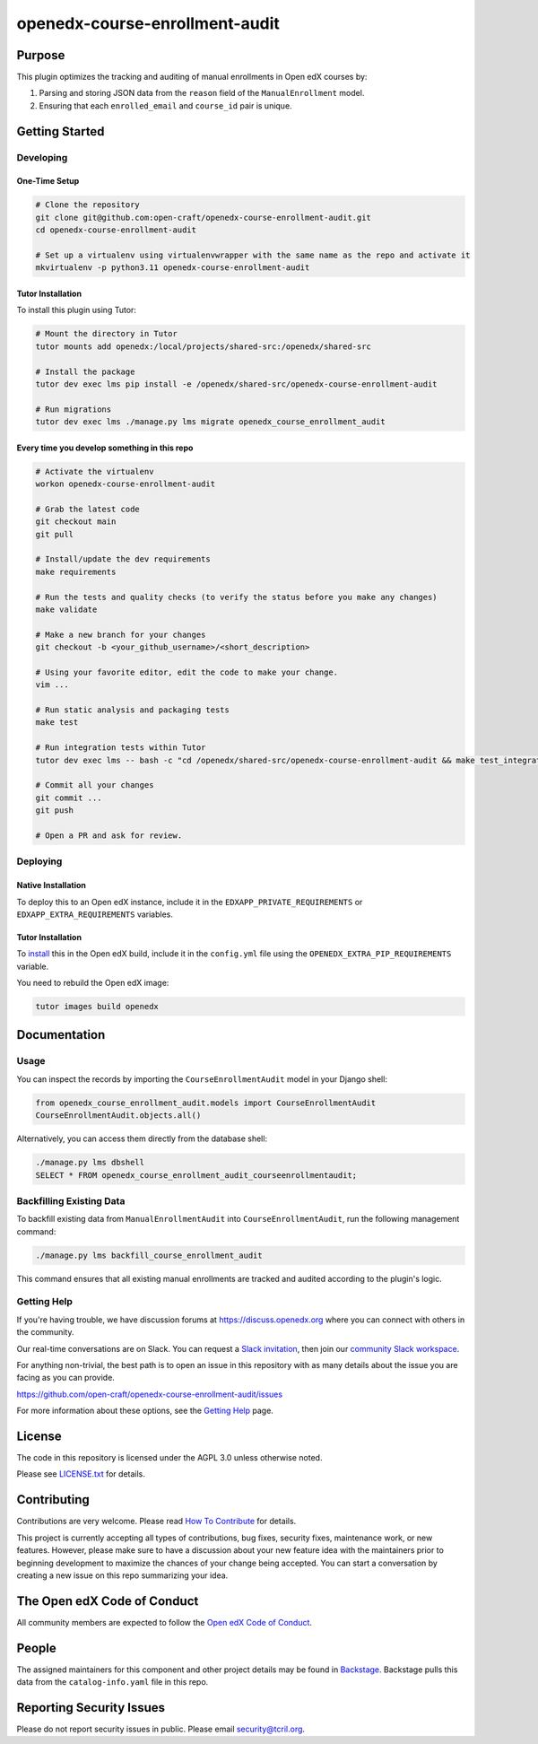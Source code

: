 openedx-course-enrollment-audit
###############################

|pypi-badge| |ci-badge| |codecov-badge| |doc-badge| |pyversions-badge|
|license-badge| |status-badge|

Purpose
*******

This plugin optimizes the tracking and auditing of manual enrollments in Open edX courses by:

1. Parsing and storing JSON data from the ``reason`` field of the ``ManualEnrollment`` model.
2. Ensuring that each ``enrolled_email`` and ``course_id`` pair is unique.

Getting Started
***************

Developing
==========

One-Time Setup
--------------
.. code-block:: bash

  # Clone the repository
  git clone git@github.com:open-craft/openedx-course-enrollment-audit.git
  cd openedx-course-enrollment-audit

  # Set up a virtualenv using virtualenvwrapper with the same name as the repo and activate it
  mkvirtualenv -p python3.11 openedx-course-enrollment-audit

Tutor Installation
------------------

To install this plugin using Tutor:

.. code-block:: bash

  # Mount the directory in Tutor
  tutor mounts add openedx:/local/projects/shared-src:/openedx/shared-src

  # Install the package
  tutor dev exec lms pip install -e /openedx/shared-src/openedx-course-enrollment-audit

  # Run migrations
  tutor dev exec lms ./manage.py lms migrate openedx_course_enrollment_audit

Every time you develop something in this repo
---------------------------------------------
.. code-block::

  # Activate the virtualenv
  workon openedx-course-enrollment-audit

  # Grab the latest code
  git checkout main
  git pull

  # Install/update the dev requirements
  make requirements

  # Run the tests and quality checks (to verify the status before you make any changes)
  make validate

  # Make a new branch for your changes
  git checkout -b <your_github_username>/<short_description>

  # Using your favorite editor, edit the code to make your change.
  vim ...

  # Run static analysis and packaging tests
  make test

  # Run integration tests within Tutor
  tutor dev exec lms -- bash -c "cd /openedx/shared-src/openedx-course-enrollment-audit && make test_integration"

  # Commit all your changes
  git commit ...
  git push

  # Open a PR and ask for review.

Deploying
=========

Native Installation
-------------------

To deploy this to an Open edX instance, include it in the ``EDXAPP_PRIVATE_REQUIREMENTS`` or ``EDXAPP_EXTRA_REQUIREMENTS`` variables.

Tutor Installation
------------------

To `install`_ this in the Open edX build, include it in the ``config.yml`` file using the ``OPENEDX_EXTRA_PIP_REQUIREMENTS`` variable.

You need to rebuild the Open edX image:

.. code-block:: bash

  tutor images build openedx


.. _install: https://docs.tutor.overhang.io/configuration.html?highlight=xblock#installing-extra-xblocks-and-requirements


Documentation
*************

Usage
=====

You can inspect the records by importing the ``CourseEnrollmentAudit`` model in your Django shell:

.. code-block:: python

  from openedx_course_enrollment_audit.models import CourseEnrollmentAudit
  CourseEnrollmentAudit.objects.all()

Alternatively, you can access them directly from the database shell:

.. code-block:: sql

  ./manage.py lms dbshell
  SELECT * FROM openedx_course_enrollment_audit_courseenrollmentaudit;

Backfilling Existing Data
=========================

To backfill existing data from ``ManualEnrollmentAudit`` into ``CourseEnrollmentAudit``, run the following management command:

.. code-block:: bash

  ./manage.py lms backfill_course_enrollment_audit

This command ensures that all existing manual enrollments are tracked and audited according to the plugin's logic.

Getting Help
============

If you're having trouble, we have discussion forums at
https://discuss.openedx.org where you can connect with others in the
community.

Our real-time conversations are on Slack. You can request a `Slack
invitation`_, then join our `community Slack workspace`_.

For anything non-trivial, the best path is to open an issue in this
repository with as many details about the issue you are facing as you
can provide.

https://github.com/open-craft/openedx-course-enrollment-audit/issues

For more information about these options, see the `Getting Help`_ page.

.. _Slack invitation: https://openedx.org/slack
.. _community Slack workspace: https://openedx.slack.com/
.. _Getting Help: https://openedx.org/getting-help

License
*******

The code in this repository is licensed under the AGPL 3.0 unless
otherwise noted.

Please see `LICENSE.txt <LICENSE.txt>`_ for details.

Contributing
************

Contributions are very welcome.
Please read `How To Contribute <https://openedx.org/r/how-to-contribute>`_ for details.

This project is currently accepting all types of contributions, bug fixes,
security fixes, maintenance work, or new features.  However, please make sure
to have a discussion about your new feature idea with the maintainers prior to
beginning development to maximize the chances of your change being accepted.
You can start a conversation by creating a new issue on this repo summarizing
your idea.

The Open edX Code of Conduct
****************************

All community members are expected to follow the `Open edX Code of Conduct`_.

.. _Open edX Code of Conduct: https://openedx.org/code-of-conduct/

People
******

The assigned maintainers for this component and other project details may be
found in `Backstage`_. Backstage pulls this data from the ``catalog-info.yaml``
file in this repo.

.. _Backstage: https://open-edx-backstage.herokuapp.com/catalog/default/component/openedx-course-enrollment-audit

Reporting Security Issues
*************************

Please do not report security issues in public. Please email security@tcril.org.

.. |pypi-badge| image:: https://img.shields.io/pypi/v/openedx-course-enrollment-audit.svg
    :target: https://pypi.python.org/pypi/openedx-course-enrollment-audit/
    :alt: PyPI

.. |ci-badge| image:: https://github.com/open-craft/openedx-course-enrollment-audit/workflows/Python%20CI/badge.svg?branch=main
    :target: https://github.com/open-craft/openedx-course-enrollment-audit/actions
    :alt: CI

.. |codecov-badge| image:: https://codecov.io/github/open-craft/openedx-course-enrollment-audit/coverage.svg?branch=main
    :target: https://codecov.io/github/open-craft/openedx-course-enrollment-audit?branch=main
    :alt: Codecov

.. |doc-badge| image:: https://readthedocs.org/projects/openedx-course-enrollment-audit/badge/?version=latest
    :target: https://openedx-course-enrollment-audit.readthedocs.io/en/latest/
    :alt: Documentation

.. |pyversions-badge| image:: https://img.shields.io/pypi/pyversions/openedx-course-enrollment-audit.svg
    :target: https://pypi.python.org/pypi/openedx-course-enrollment-audit/
    :alt: Supported Python versions

.. |license-badge| image:: https://img.shields.io/github/license/open-craft/openedx-course-enrollment-audit.svg
    :target: https://github.com/open-craft/openedx-course-enrollment-audit/blob/main/LICENSE.txt
    :alt: License

.. |status-badge| image:: https://img.shields.io/badge/Status-Maintained-brightgreen
